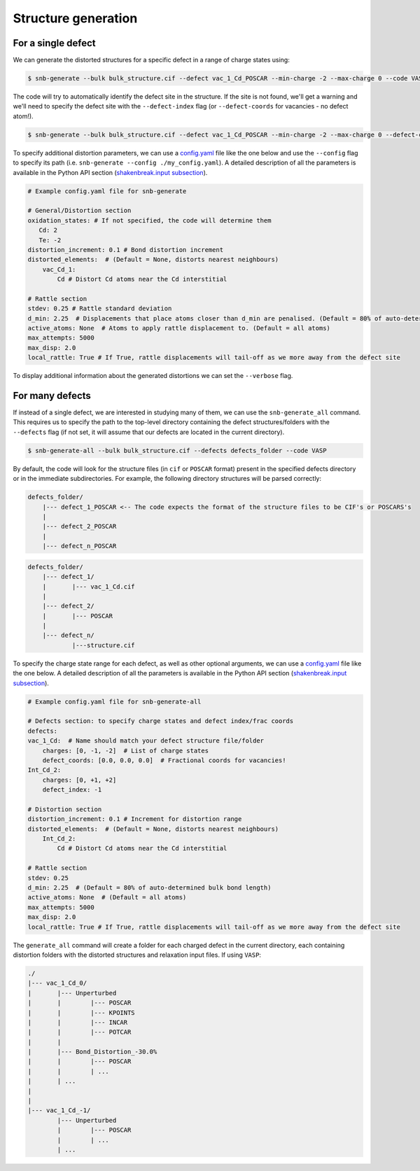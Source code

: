 Structure generation
=====================

For a single defect
-------------------
We can generate the distorted structures for a specific defect in a range of charge states using:

.. code::

    $ snb-generate --bulk bulk_structure.cif --defect vac_1_Cd_POSCAR --min-charge -2 --max-charge 0 --code VASP

The code will try to automatically identify the defect site in the structure. If the site is not found,
we'll get a warning and we'll need to specify the defect site with the ``--defect-index`` flag
(or ``--defect-coords`` for vacancies - no defect atom!).

.. code::

    $ snb-generate --bulk bulk_structure.cif --defect vac_1_Cd_POSCAR --min-charge -2 --max-charge 0 --defect-coords 0 0 0 --code VASP

To specify additional distortion parameters, we can use a
`config.yaml <https://github.com/SMTG-UCL/ShakeNBreak/blob/main/input_files/example_generate_config.yaml>`_ file like the one
below and use the ``--config`` flag to specify its path (i.e. ``snb-generate --config ./my_config.yaml``). A detailed description
of all the parameters is available in the Python API section (`shakenbreak.input subsection <https://shakenbreak.readthedocs.io/en/latest/shakenbreak.input.html>`_).

.. code::

    # Example config.yaml file for snb-generate

    # General/Distortion section
    oxidation_states: # If not specified, the code will determine them
       Cd: 2
       Te: -2
    distortion_increment: 0.1 # Bond distortion increment
    distorted_elements:  # (Default = None, distorts nearest neighbours)
        vac_Cd_1:
            Cd # Distort Cd atoms near the Cd interstitial

    # Rattle section
    stdev: 0.25 # Rattle standard deviation
    d_min: 2.25  # Displacements that place atoms closer than d_min are penalised. (Default = 80% of auto-determined bulk bond length)
    active_atoms: None  # Atoms to apply rattle displacement to. (Default = all atoms)
    max_attempts: 5000
    max_disp: 2.0
    local_rattle: True # If True, rattle displacements will tail-off as we more away from the defect site

To display additional information about the generated distortions we can set the ``--verbose`` flag.

For many defects
-------------------

If instead of a single defect, we are interested in studying many of them,
we can use the ``snb-generate_all`` command. This requires us to specify the path
to the top-level directory containing the defect structures/folders with the ``--defects`` flag
(if not set, it will assume that our defects are located in the current directory).

.. code::

    $ snb-generate-all --bulk bulk_structure.cif --defects defects_folder --code VASP

By default, the code will look for the structure files
(in ``cif`` or ``POSCAR`` format) present in the specified defects directory or in the immediate subdirectories. For example,
the following directory structures will be parsed correctly:

.. code:: bash

    defects_folder/
        |--- defect_1_POSCAR <-- The code expects the format of the structure files to be CIF's or POSCARS's
        |
        |--- defect_2_POSCAR
        |
        |--- defect_n_POSCAR

.. code:: bash

    defects_folder/
        |--- defect_1/
        |       |--- vac_1_Cd.cif
        |
        |--- defect_2/
        |       |--- POSCAR
        |
        |--- defect_n/
                |---structure.cif

To specify the charge state range for each defect, as well as other optional arguments, we can use a
`config.yaml <https://github.com/SMTG-UCL/ShakeNBreak/blob/main/input_files/example_generate_all_config.yaml>`_ file
like the one below. A detailed description of all the parameters is available in the
Python API section (`shakenbreak.input subsection <https://shakenbreak.readthedocs.io/en/latest/shakenbreak.input.html>`_).

.. code::

    # Example config.yaml file for snb-generate-all

    # Defects section: to specify charge states and defect index/frac coords
    defects:
    vac_1_Cd:  # Name should match your defect structure file/folder
        charges: [0, -1, -2]  # List of charge states
        defect_coords: [0.0, 0.0, 0.0]  # Fractional coords for vacancies!
    Int_Cd_2:
        charges: [0, +1, +2]
        defect_index: -1

    # Distortion section
    distortion_increment: 0.1 # Increment for distortion range
    distorted_elements:  # (Default = None, distorts nearest neighbours)
        Int_Cd_2:
            Cd # Distort Cd atoms near the Cd interstitial

    # Rattle section
    stdev: 0.25
    d_min: 2.25  # (Default = 80% of auto-determined bulk bond length)
    active_atoms: None  # (Default = all atoms)
    max_attempts: 5000
    max_disp: 2.0
    local_rattle: True # If True, rattle displacements will tail-off as we more away from the defect site

The ``generate_all`` command will create a folder for each charged defect in the current directory, each containing
distortion folders with the distorted structures and relaxation input files. If using ``VASP``:

.. code::

    ./
    |--- vac_1_Cd_0/
    |       |--- Unperturbed
    |       |        |--- POSCAR
    |       |        |--- KPOINTS
    |       |        |--- INCAR
    |       |        |--- POTCAR
    |       |
    |       |--- Bond_Distortion_-30.0%
    |       |        |--- POSCAR
    |       |        | ...
    |       | ...
    |
    |
    |--- vac_1_Cd_-1/
            |--- Unperturbed
            |        |--- POSCAR
            |        | ...
            | ...
